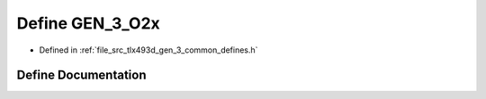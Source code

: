 .. _exhale_define_tlx493d__gen__3__common__defines_8h_1a1f1ddb271b9b1211f82b49e86d90bd4a:

Define GEN_3_O2x
================

- Defined in :ref:`file_src_tlx493d_gen_3_common_defines.h`


Define Documentation
--------------------


.. doxygendefine:: GEN_3_O2x
   :project: XENSIV 3D Magnetic Sensors Arduino Library